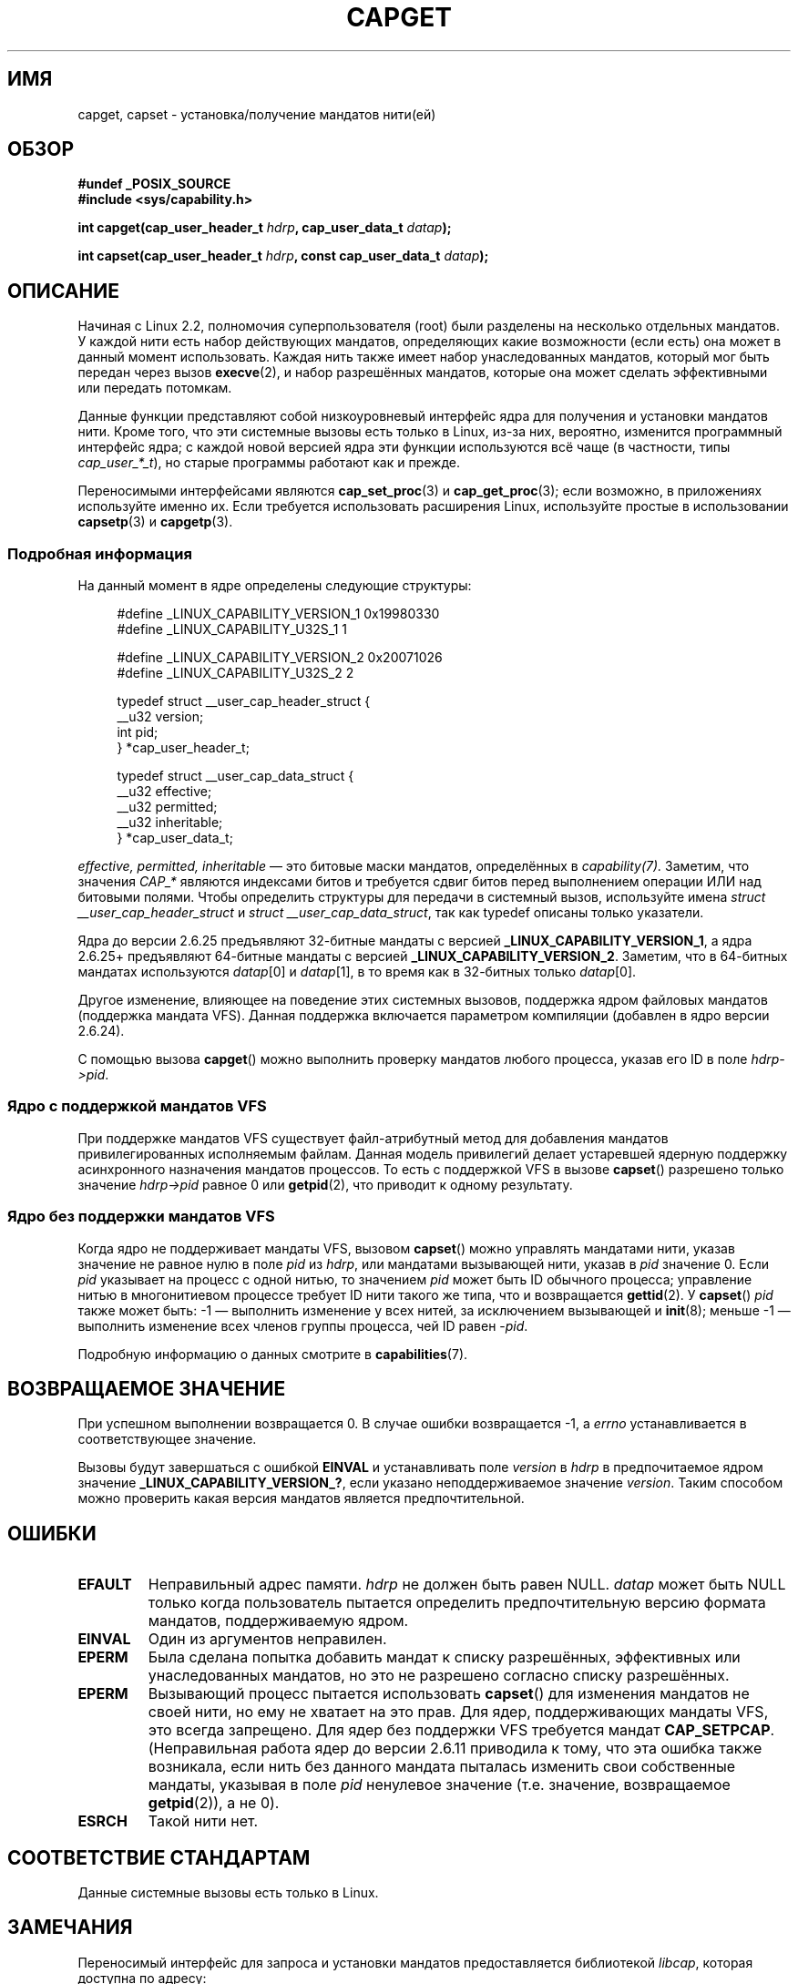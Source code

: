 .\" written by Andrew Morgan <morgan@kernel.org>
.\" may be distributed as per GPL
.\" Modified by David A. Wheeler <dwheeler@ida.org>
.\" Modified 2004-05-27, mtk
.\" Modified 2004-06-21, aeb
.\" Modified 2008-04-28, morgan of kernel.org
.\"     Update in line with addition of file capabilities and
.\"     64-bit capability sets in kernel 2.6.2[45].
.\" Modified 2009-01-26, andi kleen
.\"
.\"*******************************************************************
.\"
.\" This file was generated with po4a. Translate the source file.
.\"
.\"*******************************************************************
.TH CAPGET 2 2009\-01\-26 Linux "Руководство программиста Linux"
.SH ИМЯ
capget, capset \- установка/получение мандатов нити(ей)
.SH ОБЗОР
\fB#undef _POSIX_SOURCE\fP
.br
\fB#include <sys/capability.h>\fP
.sp
\fBint capget(cap_user_header_t \fP\fIhdrp\fP\fB, cap_user_data_t \fP\fIdatap\fP\fB);\fP
.sp
\fBint capset(cap_user_header_t \fP\fIhdrp\fP\fB, const cap_user_data_t
\fP\fIdatap\fP\fB);\fP
.SH ОПИСАНИЕ
Начиная с Linux 2.2, полномочия суперпользователя (root) были разделены на
несколько отдельных мандатов. У каждой нити есть набор действующих мандатов,
определяющих какие возможности (если есть) она может в данный момент
использовать. Каждая нить также имеет набор унаследованных мандатов, который
мог быть передан через вызов \fBexecve\fP(2), и набор разрешённых мандатов,
которые она может сделать эффективными или передать потомкам.
.PP
Данные функции представляют собой низкоуровневый интерфейс ядра для
получения и установки мандатов нити. Кроме того, что эти системные вызовы
есть только в Linux, из\-за них, вероятно, изменится программный интерфейс
ядра; с каждой новой версией ядра эти функции используются всё чаще (в
частности, типы \fIcap_user_*_t\fP), но старые программы работают как и прежде.
.sp
Переносимыми интерфейсами являются \fBcap_set_proc\fP(3) и \fBcap_get_proc\fP(3);
если возможно, в приложениях используйте именно их. Если требуется
использовать расширения Linux, используйте простые в использовании
\fBcapsetp\fP(3) и \fBcapgetp\fP(3).
.SS "Подробная информация"
На данный момент в ядре определены следующие структуры:
.sp
.nf
.in +4n
#define _LINUX_CAPABILITY_VERSION_1  0x19980330
#define _LINUX_CAPABILITY_U32S_1     1

#define _LINUX_CAPABILITY_VERSION_2  0x20071026
#define _LINUX_CAPABILITY_U32S_2     2

typedef struct __user_cap_header_struct {
   __u32 version;
   int pid;
} *cap_user_header_t;

typedef struct __user_cap_data_struct {
   __u32 effective;
   __u32 permitted;
   __u32 inheritable;
} *cap_user_data_t;
.fi
.in -4n
.sp
\fIeffective, permitted, inheritable\fP \(em это битовые маски мандатов,
определённых в \fIcapability(7).\fP Заметим, что значения \fICAP_*\fP являются
индексами битов и требуется сдвиг битов перед выполнением операции ИЛИ над
битовыми полями. Чтобы определить структуры для передачи в системный вызов,
используйте имена \fIstruct __user_cap_header_struct\fP и \fIstruct
__user_cap_data_struct\fP, так как typedef описаны только указатели.

Ядра до версии 2.6.25 предъявляют 32\-битные мандаты с версией
\fB_LINUX_CAPABILITY_VERSION_1\fP, а ядра 2.6.25+ предъявляют 64\-битные мандаты
с версией \fB_LINUX_CAPABILITY_VERSION_2\fP. Заметим, что в 64\-битных мандатах
используются \fIdatap\fP[0] и \fIdatap\fP[1], в то время как в 32\-битных только
\fIdatap\fP[0].
.sp
Другое изменение, влияющее на поведение этих системных вызовов, поддержка
ядром файловых мандатов (поддержка мандата VFS). Данная поддержка включается
параметром компиляции (добавлен в ядро версии 2.6.24).
.sp
С помощью вызова \fBcapget\fP() можно выполнить проверку мандатов любого
процесса, указав его ID в поле \fIhdrp\->pid\fP.
.SS "Ядро с поддержкой мандатов VFS"
При поддержке мандатов VFS существует файл\-атрибутный метод для добавления
мандатов привилегированных исполняемым файлам. Данная модель привилегий
делает устаревшей ядерную поддержку асинхронного назначения мандатов
процессов. То есть с поддержкой VFS в вызове \fBcapset\fP() разрешено только
значение \fIhdrp\->pid\fP равное 0 или \fBgetpid\fP(2), что приводит к одному
результату.
.SS "Ядро без поддержки мандатов VFS"
Когда ядро не поддерживает мандаты VFS, вызовом \fBcapset\fP() можно управлять
мандатами нити, указав значение не равное нулю в поле \fIpid\fP из \fIhdrp\fP, или
мандатами вызывающей нити, указав в \fIpid\fP значение 0. Если \fIpid\fP указывает
на процесс с одной нитью, то значением \fIpid\fP может быть ID обычного
процесса; управление нитью в многонитиевом процессе требует ID нити такого
же типа, что и возвращается \fBgettid\fP(2). У \fBcapset\fP() \fIpid\fP также может
быть: \-1 \(em выполнить изменение у всех нитей, за исключением вызывающей и
\fBinit\fP(8); меньше \-1 \(em выполнить изменение всех членов группы процесса,
чей ID равен \-\fIpid\fP.

Подробную информацию о данных смотрите в \fBcapabilities\fP(7).
.SH "ВОЗВРАЩАЕМОЕ ЗНАЧЕНИЕ"
При успешном выполнении возвращается 0. В случае ошибки возвращается \-1, а
\fIerrno\fP устанавливается в соответствующее значение.

Вызовы будут завершаться с ошибкой \fBEINVAL\fP и устанавливать поле \fIversion\fP
в \fIhdrp\fP в предпочитаемое ядром значение \fB_LINUX_CAPABILITY_VERSION_?\fP,
если указано неподдерживаемое значение \fIversion\fP. Таким способом можно
проверить какая версия мандатов является предпочтительной.
.SH ОШИБКИ
.TP 
\fBEFAULT\fP
Неправильный адрес памяти. \fIhdrp\fP не должен быть равен NULL. \fIdatap\fP может
быть NULL только когда пользователь пытается определить предпочтительную
версию формата мандатов, поддерживаемую ядром.
.TP 
\fBEINVAL\fP
Один из аргументов неправилен.
.TP 
\fBEPERM\fP
Была сделана попытка добавить мандат к списку разрешённых, эффективных или
унаследованных мандатов, но это не разрешено согласно списку разрешённых.
.TP 
\fBEPERM\fP
Вызывающий процесс пытается использовать \fBcapset\fP() для изменения мандатов
не своей нити, но ему не хватает на это прав. Для ядер, поддерживающих
мандаты VFS, это всегда запрещено. Для ядер без поддержки VFS требуется
мандат \fBCAP_SETPCAP\fP. (Неправильная работа ядер до версии 2.6.11 приводила
к тому, что эта ошибка также возникала, если нить без данного мандата
пыталась изменить свои собственные мандаты, указывая в поле \fIpid\fP ненулевое
значение (т.е. значение, возвращаемое \fBgetpid\fP(2)), а не 0).
.TP 
\fBESRCH\fP
Такой нити нет.
.SH "СООТВЕТСТВИЕ СТАНДАРТАМ"
Данные системные вызовы есть только в Linux.
.SH ЗАМЕЧАНИЯ
Переносимый интерфейс для запроса и установки мандатов предоставляется
библиотекой \fIlibcap\fP, которая доступна по адресу:
.br
http://www.kernel.org/pub/linux/libs/security/linux\-privs
.SH "СМОТРИТЕ ТАКЖЕ"
\fBclone\fP(2), \fBgettid\fP(2), \fBcapabilities\fP(7)
